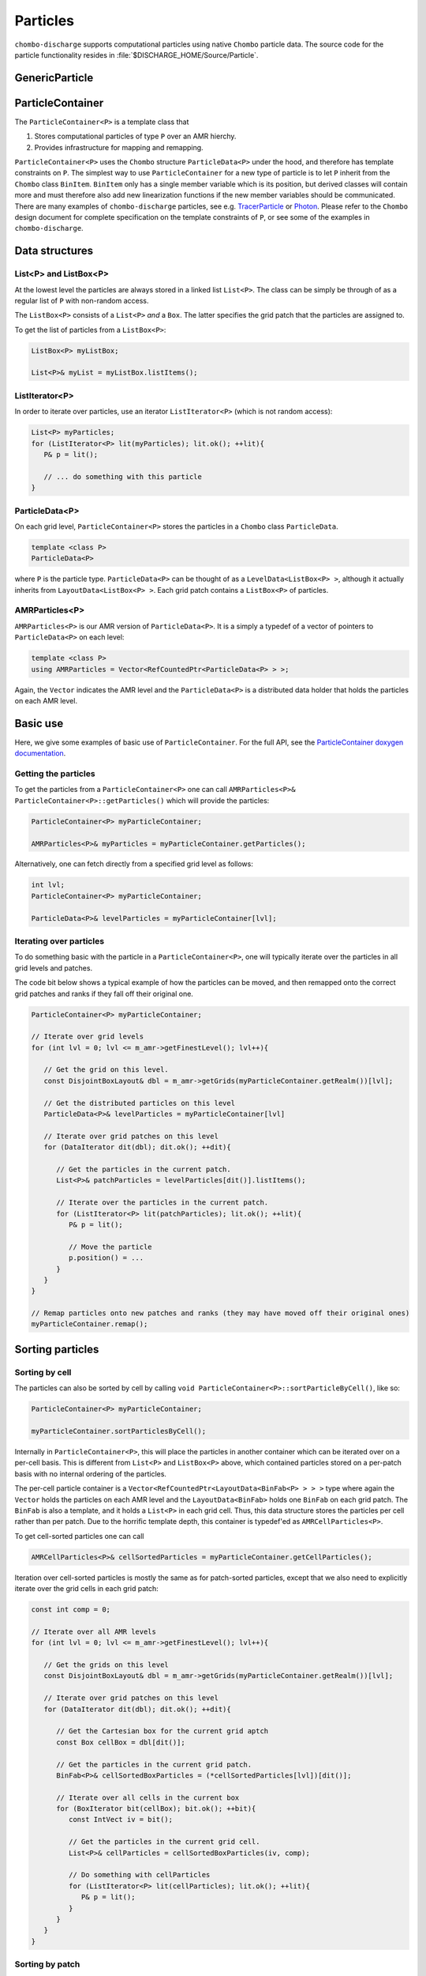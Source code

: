 .. _Chap:Particles:

Particles
=========

``chombo-discharge`` supports computational particles using native ``Chombo`` particle data.
The source code for the particle functionality resides in :file:`$DISCHARGE_HOME/Source/Particle`.

.. _Chap:GenericParticle:

GenericParticle
---------------

.. _Chap:ParticleContainer:

ParticleContainer
------------------

The ``ParticleContainer<P>`` is a template class that

#. Stores computational particles of type ``P`` over an AMR hierchy.
#. Provides infrastructure for mapping and remapping. 

``ParticleContainer<P>`` uses the ``Chombo`` structure ``ParticleData<P>`` under the hood, and therefore has template constraints on ``P``.
The simplest way to use ``ParticleContainer`` for a new type of particle is to let ``P`` inherit from the ``Chombo`` class ``BinItem``.
``BinItem`` only has a single member variable which is its position, but derived classes will contain more and must therefore also add new linearization functions if the new member variables should be communicated.
There are many examples of ``chombo-discharge`` particles, see e.g. `TracerParticle <https://chombo-discharge.github.io/chombo-discharge/doxygen/html/classTracerParticle.html>`_ or `Photon <https://chombo-discharge.github.io/chombo-discharge/doxygen/html/classPhoton.html>`_.
Please refer to the ``Chombo`` design document for complete specification on the template constraints of ``P``, or see some of the examples in ``chombo-discharge``. 

Data structures
---------------

List<P> and ListBox<P>
______________________

At the lowest level the particles are always stored in a linked list ``List<P>``.
The class can be simply be through of as a regular list of ``P`` with non-random access. 

The ``ListBox<P>`` consists of a ``List<P>`` *and* a ``Box``.
The latter specifies the grid patch that the particles are assigned to.

To get the list of particles from a ``ListBox<P>``:

.. code-block::

   ListBox<P> myListBox;
   
   List<P>& myList = myListBox.listItems();


ListIterator<P>
_______________

In order to iterate over particles, use an iterator ``ListIterator<P>`` (which is not random access):

.. code-block:: c++

   List<P> myParticles;
   for (ListIterator<P> lit(myParticles); lit.ok(); ++lit){
      P& p = lit();
      
      // ... do something with this particle
   }

ParticleData<P>
_______________

On each grid level, ``ParticleContainer<P>`` stores the particles in a ``Chombo`` class ``ParticleData``. 

.. code-block:: c++

   template <class P>
   ParticleData<P>

where ``P`` is the particle type.
``ParticleData<P>`` can be thought of as a ``LevelData<ListBox<P> >``, although it actually inherits from ``LayoutData<ListBox<P> >``.
Each grid patch contains a ``ListBox<P>`` of particles. 


AMRParticles<P>
_______________

``AMRParticles<P>`` is our AMR version of ``ParticleData<P>``.
It is a simply a typedef of a vector of pointers to ``ParticleData<P>`` on each level:

.. code-block:: c++

   template <class P>
   using AMRParticles = Vector<RefCountedPtr<ParticleData<P> > >;

Again, the ``Vector`` indicates the AMR level and the ``ParticleData<P>`` is a distributed data holder that holds the particles on each AMR level.

Basic use
---------

Here, we give some examples of basic use of ``ParticleContainer``.
For the full API, see the `ParticleContainer doxygen documentation <https://chombo-discharge.github.io/chombo-discharge/doxygen/html/classParticleContainer.html>`_.

Getting the particles
_____________________

To get the particles from a ``ParticleContainer<P>`` one can call ``AMRParticles<P>& ParticleContainer<P>::getParticles()`` which will provide the particles:

.. code-block:: c++

   ParticleContainer<P> myParticleContainer;
   
   AMRParticles<P>& myParticles = myParticleContainer.getParticles();

Alternatively, one can fetch directly from a specified grid level as follows:

.. code-block:: c++

   int lvl;
   ParticleContainer<P> myParticleContainer;
   
   ParticleData<P>& levelParticles = myParticleContainer[lvl];

Iterating over particles
________________________

To do something basic with the particle in a ``ParticleContainer<P>``, one will typically iterate over the particles in all grid levels and patches.

The code bit below shows a typical example of how the particles can be moved, and then remapped onto the correct grid patches and ranks if they fall off their original one. 

.. code-block:: c++

   ParticleContainer<P> myParticleContainer;

   // Iterate over grid levels
   for (int lvl = 0; lvl <= m_amr->getFinestLevel(); lvl++){

      // Get the grid on this level. 
      const DisjointBoxLayout& dbl = m_amr->getGrids(myParticleContainer.getRealm())[lvl];

      // Get the distributed particles on this level
      ParticleData<P>& levelParticles = myParticleContainer[lvl]

      // Iterate over grid patches on this level
      for (DataIterator dit(dbl); dit.ok(); ++dit){

         // Get the particles in the current patch.
	 List<P>& patchParticles = levelParticles[dit()].listItems();

	 // Iterate over the particles in the current patch.
	 for (ListIterator<P> lit(patchParticles); lit.ok(); ++lit){
	    P& p = lit();

	    // Move the particle
	    p.position() = ...
	 }
      }
   }

   // Remap particles onto new patches and ranks (they may have moved off their original ones)
   myParticleContainer.remap();

Sorting particles
-----------------

Sorting by cell
_______________

The particles can also be sorted by cell by calling ``void ParticleContainer<P>::sortParticleByCell()``, like so:

.. code-block:: c++

   ParticleContainer<P> myParticleContainer;

   myParticleContainer.sortParticlesByCell();

Internally in ``ParticleContainer<P>``, this will place the particles in another container which can be iterated over on a per-cell basis.
This is different from ``List<P>`` and ``ListBox<P>`` above, which contained particles stored on a per-patch basis with no internal ordering of the particles.

The per-cell particle container is a ``Vector<RefCountedPtr<LayoutData<BinFab<P> > > >`` type where again the ``Vector`` holds the particles on each AMR level and the ``LayoutData<BinFab>`` holds one ``BinFab`` on each grid patch.
The ``BinFab`` is also a template, and it holds a ``List<P>`` in each grid cell.
Thus, this data structure stores the particles per cell rather than per patch.
Due to the horrific template depth, this container is typedef'ed as ``AMRCellParticles<P>``.

To get cell-sorted particles one can call

.. code-block:: c++

   AMRCellParticles<P>& cellSortedParticles = myParticleContainer.getCellParticles();

Iteration over cell-sorted particles is mostly the same as for patch-sorted particles, except that we also need to explicitly iterate over the grid cells in each grid patch:

.. code-block:: c++

   const int comp = 0;

   // Iterate over all AMR levels
   for (int lvl = 0; lvl <= m_amr->getFinestLevel(); lvl++){

      // Get the grids on this level
      const DisjointBoxLayout& dbl = m_amr->getGrids(myParticleContainer.getRealm())[lvl];

      // Iterate over grid patches on this level
      for (DataIterator dit(dbl); dit.ok(); ++dit){

         // Get the Cartesian box for the current grid aptch
         const Box cellBox = dbl[dit()];

	 // Get the particles in the current grid patch.
	 BinFab<P>& cellSortedBoxParticles = (*cellSortedParticles[lvl])[dit()];

	 // Iterate over all cells in the current box
	 for (BoxIterator bit(cellBox); bit.ok(); ++bit){
	    const IntVect iv = bit();

	    // Get the particles in the current grid cell.
	    List<P>& cellParticles = cellSortedBoxParticles(iv, comp);

	    // Do something with cellParticles
	    for (ListIterator<P> lit(cellParticles); lit.ok(); ++lit){
	       P& p = lit();
	    }
	 }
      }
   }

Sorting by patch
________________

If the particles need to return to patch-sorted particles:

.. code-block:: c++

   ParticleContainer<P> myParticleContainer;

   myParticleContainer.sortParticlesByPatch();

.. important::
   
   If particles are sorted by cell, calling ``ParticleContainer<P>`` member functions that fetch particles by patch will issue an error.
   This is done by design since the patch-sorted particles have been moved to a different container.
   Note that remapping particles also requires that the particles are patch-sorted.
   Calling ``remap()`` with cell-sorted particles will issue a run-time error. 

Allocating particles
--------------------

``AmrMesh`` has a very simple function for allocating a ``ParticleContainer<P>``:

.. code-block:: c++

  template <typename P>
  void allocate(ParticleContainer<P>& a_container, const int a_pvrBuffer, const std::string a_realm);		

which will allocate a ``ParticleContainer`` on realm ``a_realm`` with a buffer zone of ``a_pvrBuffer``. 
This buffer zone adjusts if particles on the fine side of a refinement boundary map to the coarse grid or the fine grid (see :ref:`Chap:ParticleMapping`). 

.. _Chap:ParticleMapping:   
   
Mapping and remapping
---------------------

Mapping particles with ParticleValidRegion
__________________________________________

The ``ParticleValidRegion`` (PVR) allows particles to be transferred to coarser grid levels if they are within a specified number of grid cells from the refinement boundary.
There are two reasons why such a functionality is useful:

#. Particles that live in the first strip of cells on the fine side of a refinement boundary have deposition clouds that hang over the boundary and into ghost cells.
   This mass must be added to the coarse level, which adds algorithmic complexity (``chombo-discharge`` can handle this complexity). 
   
#. Deposition and interpolation kernels can be entirely contained within a grid level.
   It might be useful to keep the kernel on a specific AMR level for a certain number of time step. 

.. figure:: /_static/figures/ParticleValidRegion.png
   :width: 50%
   :align: center

   The ``ParticleValidRegion`` allows particles whose position fall into a fine grid patch to be moved to a coarser level if they are within a specified distance from the refinement boundary.
   In this case, the green particles that overlap with the fine-level grid are remapped to the coarse level. 

The PVR is automatically allocated through the particle constructor by specifying the ``a_pvrBuffer`` flag.
If you do not want to use PVR functionality, simply set ``a_pvrBuffer = 0`` for your ``ParticleContainer<P>``.
In this case the particles will live on the grid patch that contains them. 


Remapping particles
___________________

Particles that move off their original grid patch must be remapped in order to ensure that they are assigned to the correct grid.
The remapping function for ``ParticleContainer<P>`` is ``void ParticleContainer<P>::remap()``, which is simply used as follows:
   
.. code-block::

   ParticleContainer<P> myParticles;

   myParticles.remap();

Note that if a PVR region is set, the particle container remapping will respect it. 

Regridding
----------

``ParticleContainer<P>`` is comparatively simple to regrid, and this is done in two steps:

1. Each MPI rank collects *all* particles on a single ``List<P>`` by calling

   .. code-block:: c++

      void ParticleContainer<P>::preRegrid(int a_base)
      
   This will pull the particles off their current grids and collect them in a single list (on a per-rank basis).
   
2. When ``ParticleContainer<P>`` regrids, each rank adds his ``List<P>`` back into the internal particle containers.

The use case typically looks like this:

.. code-block:: c++
   
   ParticleContainer<P> myParticleContainer;

   // Each rank caches his particles
   const int baseLevel = 0;
   myParticleContainer.preRegrid(0);

   // Driver does a regrid.
   .
   .
   .
   
   // After the regrid we fetch grids from AmrMesh:
   Vector<DisjointBoxLayout> grids;
   Vector<ProblemDomain> domains;
   Vector<Real> dx;
   Vector<int> refinement_ratios;
   int base;
   int newFinestLevel;
   
   myParticleContainer.regrid(grids, domains, dx, refinement_ratios, baseLevel, newFinestLevel);

Here, ``baseLevel`` is the finest level that didn't change and ``newFinestLevel`` is the finest AMR level after the regrid. 

.. _Chap:MaskedParticles:

Masked particles
----------------

``ParticleContainer<P>`` also supports the concept of *masked particles*, where one can fetch a subset of particles that live only in specified regions in space.
Typically, this "specified region" is the refinement boundary, but the functionality is generic and might prove useful also in other cases.

When *masked particles* are used, the user can provide a boolean mask over the AMR hierarchy and obtain the subset of particles that live in regions where the mask evaluates to true.
This functionality is for example used for some of the particle deposition methods in ``chombo-discharge`` where we deposit particles that live near the refinement boundary with special deposition functions.

To fill the masked particles, ``ParticleContainer<P>`` has members functions for copying the particles into internal data containers which the user can later fetch.
The function signatures for these are

.. code-block:: c++

   using AmrMask = Vector<RefCountedPtr<LevelData<BaseFab<bool> > > >;

   template <class P>
   void copyMaskParticles(const AmrMask& a_mask) const;

   template <class P>   
   void copyNonMaskParticles(const AmrMask& a_mask) const;

The argument ``a_mask`` holds a bool at each cell in the AMR hierarchy.
Particles that live in cells where ``a_mask`` is true will be copied to an internal data holder in ``ParticleContainer<P>`` which can be retried through a call

.. code-block:: c++

   AMRParticles<P>& maskParticles = myParticleContainer.getMaskParticles();

Note that ``copyNonMaskParticles`` is just like ``copyMaskParticles`` except that the bools in ``a_mask`` have been flipped.

Note that the mask particles are *copied*, and the original particles are left untouched.
After the user is done with the particles, they should be deleted through the functions ``void clearMaskParticles()`` and ``void clearNonMaskParticles``, like so:

.. code-block:: c++

   AmrMask myMask;
   ParticleContainer<P> myParticles;

   // Copy mask particles
   myParticles.copyMaskParticles(myMask);

   // Do something with the mask particles
   AMRParticles<P>& maskParticles = myParticleContainer.getMaskParticles();

   // Release the mask particles
   myParticles.clearMaskParticles();

Creating particle halo masks
____________________________

``AmrMesh`` can register a *halo* mask with a specified width:

.. code-block:: c++

   void registerMask(const std::string a_mask, const int a_buffer, const std::string a_realm);

where ``a_mask`` must be ``"s_particle_halo"``.
This will register a mask which is false everywhere except in coarse-grid cells that are within a distance a_buffer from the refinement boundary, see :numref:`Fig:HaloMask`.

.. _Fig:HaloMask:
.. figure:: /_static/figures/HaloMask.png
   :width: 40%
   :align: center

   Example of a particle halo mask (shaded green color) surrounding refined grid levels.
   
Embedded boundaries
-------------------

``ParticleContainer<P>`` is EB-agnostic and has no information about the embedded boundary.
This means that particles remap just as if the EB was not there.
Interaction with the EB is done via the implicit function or discrete information, as well as modifications in the interpolation and deposition steps. 

Signed distance function
________________________

When signed distance functions are used, one can always query how far a particle is from a boundary:

.. code-block:: c++

   List<P>& particles;
   BaseIF distanceFunction;

   for (ListIterator<P> lit(particles); lit.ok(); ++lit){
      const P& p          = lit();
      const RealVect& pos = p.position();

      const Real distanceToBoundary = distanceFunction.value(pos);
   }

If the particle is inside the EB then the signed distance function will be positive and the particle can be removed from the simulation.
The distance function can also be used to detect collisions between particles and the EB. 

Particle depositon
------------------

To deposit particles on the mesh, the user can call the templated function ``AmrMesh::depositParticles`` which has a signature

.. code-block:: c++
		
  template <class P, const Real&(P::*particleScalarField)() const>
  void depositParticles(EBAMRCellData&              a_meshData,
			const std::string&          a_realm,
			const phase::which_phase&   a_phase,	       
			const ParticleContainer<P>& a_particles,
			const DepositionType        a_depositionType,
			const CoarseFineDeposition  a_coarseFineDeposition,
			const bool                  a_forceIrregNGP);

  template <class P, const RealVect&(P::*particleVectorField)() const>
  void depositParticles(EBAMRCellData&              a_meshData,
			const std::string&          a_realm,
			const phase::which_phase&   a_phase,	       
			const ParticleContainer<P>& a_particles,
			const DepositionType        a_depositionType,
			const CoarseFineDeposition  a_coarseFineDeposition,
			const bool                  a_forceIrregNGP);			

Here, the template parameter ``P`` is the particle type and the template parameter ``particleScalarField`` is a C++ pointer-to-member-function.
This function must have the indicated signature ``const Real& P::particleScalarField() const`` *or* the signature ``Real P::particleScalarField() const``.
The pointer-to-member ``particleScalarField`` indicates the variable to be deposited on the mesh.
This function pointer does not need to return a member in the particle class.

Note that when depositing vector-quantities (such as electric currents), one must call the version which takes ``RealVect P::particleVectorField() const`` as a template parameter.
The supplied function must return a ``RealVect`` and ``a_meshData`` must have ``SpaceDim`` components. 

Next, the input arguments to ``depositParticles`` are the output mesh data holder (must have exactly one or ``SpaceDim`` components), the realm and phase where the particles live, and the particles themselves (``a_particles``).
The enum ``DepositionType`` and input argument ``a_depositionType`` indicates the deposition method.
Valid arguments are

* ``DepositionType::NGP`` (Nearest grid-point).
* ``DepositionType::CIC`` (Cloud-In-Cell).
* ``DepositionType::TSC`` (Triangle-Shaped Cloud).
* ``DepositionType::W4``  (Fourth order weighted).

The input argument ``a_coarseFineDeposition`` determines how coarse-fine deposition is handled.
Strictly speaking, this argument only affects how the particle mass is deposited from the coarse level to the fine level. 
Valid input arguments are

* ``CoarseFineDeposition::PVR`` This uses a standard PVR formulation.
  When the particles near the refinement boundary deposit on the mesh, some of the mass from the coarse-side particles will end up underneath the fine grid.
  This mass is interpolated to the fine grid using piecewise constant interpolation.
  If the fine-level particles also have particle clouds that hang over the refinement boundary, the hanging mass will be added to the coarse level.
* ``CoarseFineDeposition::Halo`` This uses a what we call *halo* particles. 
  Instead of interpolating the mass from the invalid coarse region onto the fine level, the particles near the refinement boundary (i.e., the *halo* particles) deposit directly into the fine level but with 2x or 4x the particle width.
  So, if a coarse-level particle lives right next to the fine grid and the refinement factor between the grids is :math:`r`, it will deposit both into the fine grid with :math:`r` times the particle width compared to the coarse grid.
  Again, if the fine-level particles also have particle clouds that hang over the refinement boundary, the hanging mass will be added to the coarse level.
* ``CoarseFineDeposition::HaloNGP`` This uses halo particles, but the particles along the refinement boundary are deposited with an NGP scheme. 

Finally, the flag ``a_forceIrregNGP`` permits the user to enforce nearest grid-point deposition in cut-cells.
This option is motivated by the fact that some applications might require hard mass conservation, and the user can ensure that mass is never deposited into covered grid cells. 

As an example, if the particle type ``P`` needs to deposit a computational mass on the mesh, the particle class will at least contain the following member functions:

.. code-block:: c++

   class P : public BinItem {
   public:

      const Real& mass() const {
         return m_mass;
      }

      Real mass2() const {
         return m_mass*m_mass.
      }

      RealVect momentum() const {
         return m_mass*m_velocity;
      }

   protected:

      Real m_mass;

      Real m_velocity;
   };

Here, we have included an extra member function ``mass()`` which returns the squared mass.
Note that the function does not return a member variable but an r-value.
When depositing the mass on the mesh the user will e.g. call

.. code-block:: c++

   RefCountedPtr<AmrMesh> amr;

   amr->depositParticles<P, &P::mass >(...);
   amr->depositParticles<P, &P::mass2>(...);

When depositing momentum, use

.. code-block:: c++
		
   amr->depositParticles<P,  &P::momentum>(...).      

Particle interpolation
----------------------

To interpolate a field onto a particle position, the user can call the ``AmrMesh`` member functions


.. code-block:: c++
		
  template <class P, Real&(P::*particleScalarField)()>
  void interpolateParticles(ParticleContainer<P>&      a_particles,
			    const std::string&         a_realm,
			    const phase::which_phase&  a_phase,	       			    
			    const EBAMRCellData&       a_meshScalarField,
			    const DepositionType       a_interpType,	
			    const bool                 a_forceIrregNGP) const;

  template <class P, RealVect&(P::*particleVectorField)()>
  void interpolateParticles(ParticleContainer<P>&      a_particles,
			    const std::string&         a_realm,
			    const phase::which_phase&  a_phase,	       			    			    
			    const EBAMRCellData&       a_meshVectorField,
			    const DepositionType       a_interpType,
			    const bool                 a_forceIrregNGP) const;

The function signature for particle interpolation is pretty much the same as for particle deposition, with the exception of the interpolated field.
The template parameter ``P`` still indicates the particle type, but the user can interpolate onto either a scalar particle variable or a vector variable.
For example, in order to interpolate the particle acceleration, the particle class (let's call it ``MyParticleClass``) will typically have a member function ``RealVect& acceleration()``, and in this case one can interpolate the acceleration by

.. code-block:: c++

   RefCountedPtr<AmrMesh> amr;

   amr->interpolateParticles<MyParticleClass, &MyParticleClass::acceleration>(...)

Note that if the user interpolates onto a scalar variable, the mesh variable must have exactly one component.
Likewise, if interpolating a vector variable, the mesh variable must have exact ``SpaceDim`` components.

.. _Chap:SuperParticles:

Superparticles
--------------

Custom approach
_______________

For a custom approach of managing superparticles, users can simply manipulate the particle lists in the grid patches or grid cells.
In each case one starts with a list ``List<P>`` that needs to be modified. 

kD-trees
________

Overview
^^^^^^^^

``chombo-discharge`` has functionality for spatially partitioning particles using kD-trees, which can be used as a basis for particle merging and splitting.
kD-trees operate by partitioning a set of input primitives into spatially coherent subsets.
At each level in the tree recursion one chooses an axis for partitioning one subset into two new subsets, and the recursion continues until the partitioning is complete.
:numref:`Fig:PartitionKD` shows an example where a set of initial particles are partitioned using such a tree. 

.. _Fig:PartitionKD:
.. figure:: /_static/figures/PartitionKD.png
   :width: 75%
   :align: center

   Example of a kD-tree partitioning of particles in a single cell.

.. note:: 

   The source code for the kD-tree functionality is given in :file:`$DISCHARGE_HOME/Source/Particle/CD_SuperParticles.H`.       

Particle partitioners
^^^^^^^^^^^^^^^^^^^^^

The kD-tree partitioner requires a user-supplied criterion for particle partitioning.
Only the partitioner ``PartitionEqualWeight`` is currently supported, and this partitioner will divide the original subset into two new subsets such that the particle weights in the two halves differs by at most one physical particle.
This partitioner is imlemented as

.. code-block:: c++

  template <class P, Real& (P::*weight)(), const RealVect& (P::*position)() const>
  typename KDNode<P>::Partitioner PartitionEqualWeight;

Here, ``P`` is the particle type, and this class *must* have function members ``Real& P::weight()`` and ``const RealVect& P::position()`` which return the particle weight and position.

.. warning::
   
   ``PartitionEqualWeight`` will usually split particles to ensure that the weight in the two subsets are the same (thus creating new particles). 
   In this case any other members in the particle type are copied over into the new particles.

The particles in each leaf of the kD-tree can then be merged into new particles.
Since the weight in the nodes of the tree differ by at most one, the resulting computational particles also have weights that differ by at most one.

.. _Fig:SuperKD:
.. figure:: /_static/figures/SuperKD.png
   :width: 50%
   :align: center

   kD-tree partitioning of particles into new particles whose weight differ by at most one.
   Left: Original particles with weights between 1 and 100.
   Right: Merged particles.
   

.. _Chap:ParticleOps:

ParticleOps
-----------

``ParticleOps`` is a static data class that provides methods for commonly used particle operations.
These include

* Intersection of particles with EBs.
* Intersection of particles with domain edges/faces.
* Drawing particles from a probability distribution.

The ``ParticleOps`` API is found at `<https://chombo-discharge.github.io/chombo-discharge/doxygen/html/classParticleOps.html>`_.
